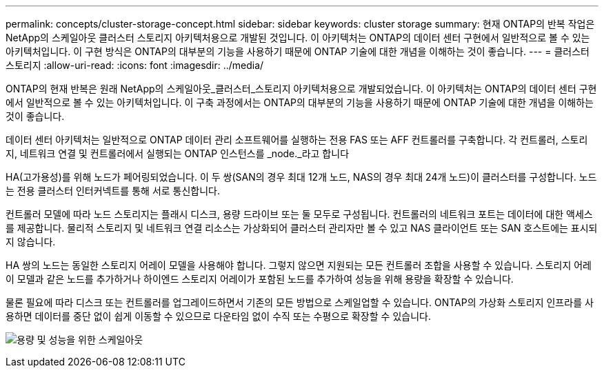 ---
permalink: concepts/cluster-storage-concept.html 
sidebar: sidebar 
keywords: cluster storage 
summary: 현재 ONTAP의 반복 작업은 NetApp의 스케일아웃 클러스터 스토리지 아키텍처용으로 개발된 것입니다. 이 아키텍처는 ONTAP의 데이터 센터 구현에서 일반적으로 볼 수 있는 아키텍처입니다. 이 구현 방식은 ONTAP의 대부분의 기능을 사용하기 때문에 ONTAP 기술에 대한 개념을 이해하는 것이 좋습니다. 
---
= 클러스터 스토리지
:allow-uri-read: 
:icons: font
:imagesdir: ../media/


[role="lead"]
ONTAP의 현재 반복은 원래 NetApp의 스케일아웃_클러스터_스토리지 아키텍처용으로 개발되었습니다. 이 아키텍처는 ONTAP의 데이터 센터 구현에서 일반적으로 볼 수 있는 아키텍처입니다. 이 구축 과정에서는 ONTAP의 대부분의 기능을 사용하기 때문에 ONTAP 기술에 대한 개념을 이해하는 것이 좋습니다.

데이터 센터 아키텍처는 일반적으로 ONTAP 데이터 관리 소프트웨어를 실행하는 전용 FAS 또는 AFF 컨트롤러를 구축합니다. 각 컨트롤러, 스토리지, 네트워크 연결 및 컨트롤러에서 실행되는 ONTAP 인스턴스를 _node._라고 합니다

HA(고가용성)를 위해 노드가 페어링되었습니다. 이 두 쌍(SAN의 경우 최대 12개 노드, NAS의 경우 최대 24개 노드)이 클러스터를 구성합니다. 노드는 전용 클러스터 인터커넥트를 통해 서로 통신합니다.

컨트롤러 모델에 따라 노드 스토리지는 플래시 디스크, 용량 드라이브 또는 둘 모두로 구성됩니다. 컨트롤러의 네트워크 포트는 데이터에 대한 액세스를 제공합니다. 물리적 스토리지 및 네트워크 연결 리소스는 가상화되어 클러스터 관리자만 볼 수 있고 NAS 클라이언트 또는 SAN 호스트에는 표시되지 않습니다.

HA 쌍의 노드는 동일한 스토리지 어레이 모델을 사용해야 합니다. 그렇지 않으면 지원되는 모든 컨트롤러 조합을 사용할 수 있습니다. 스토리지 어레이 모델과 같은 노드를 추가하거나 하이엔드 스토리지 어레이가 포함된 노드를 추가하여 성능을 위해 용량을 확장할 수 있습니다.

물론 필요에 따라 디스크 또는 컨트롤러를 업그레이드하면서 기존의 모든 방법으로 스케일업할 수 있습니다. ONTAP의 가상화 스토리지 인프라를 사용하면 데이터를 중단 없이 쉽게 이동할 수 있으므로 다운타임 없이 수직 또는 수평으로 확장할 수 있습니다.

image:scale-out.gif["용량 및 성능을 위한 스케일아웃"]
